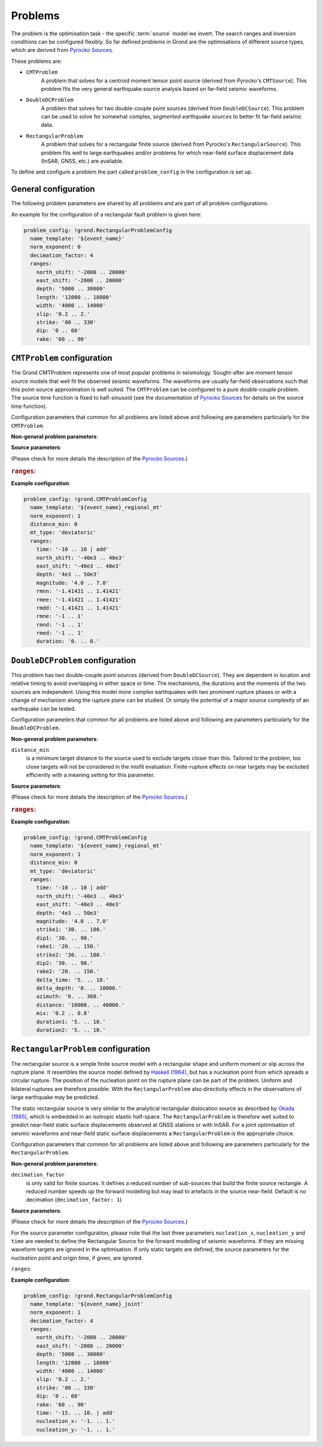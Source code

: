 Problems
========

The problem is the optimisation task - the specific :term:`source` model we invert.
The search ranges and inversion conditions can be configured flexibly. So far defined problems in Grond are the optimisations of different source types, which are derived from `Pyrocko Sources`_.

These problems are:

* ``CMTProblem``
    A problem that solves for a centroid moment tensor point source (derived from Pyrocko's ``CMTSource``). This problem fits the very general earthquake source analysis based on far-field seismic waveforms.

* ``DoubleDCProblem``
    A problem that solves for two double-couple point sources (derived from ``DoubleDCSource``). This problem can be used to solve for somewhat complex, *segmented earthquake sources* to better fit far-field seismic data.
    
* ``RectangularProblem``
    A problem that solves for a rectangular finite source (derived from Pyrocko's ``RectangularSource``). This problem fits well to large earthquakes and/or problems for which near-field surface displacement data (InSAR, GNSS, etc.) are available.

To define and configure a problem the part called ``problem_config`` in the configuration is set up.


General configuration
---------------------

The following problem parameters are shared by all problems and are part of all
problem configurations:

.. glossary::

  ``name_template``
    can be any string and provides a stem for the result folders `runs` and `reports` to identify different optimisations. Meaningful is to use short event and problem identifications in this string.

  ``norm_exponent``
    defines the norm of combining several `normalization_family` in the global misfit. This integer value is 1 or larger. Please find here more information on the global `misfit calculation in Grond`_.

  ``ranges``
    defines the bounds of individual and specific source model parameters. See the details for the source ranges of different problems in the sections below.

An example for the configuration of a rectangular fault problem is given here:

.. code-block :: yaml

  problem_config: !grond.RectangularProblemConfig
    name_template: '${event_name}'
    norm_exponent: 0
    decimation_factor: 4
    ranges:
      north_shift: '-2000 .. 20000'
      east_shift: '-2000 .. 20000'
      depth: '5000 .. 30000'
      length: '12000 .. 18000'
      width: '4000 .. 14000'
      slip: '0.2 .. 2.'
      strike: '80 .. 330'
      dip: '0 .. 60'
      rake: '60 .. 90'

``CMTProblem`` configuration
----------------------------

The Grond CMTProblem represents one of most popular problems in seismology.  
Sought-after are moment tensor source models that well fit the observed seismic waveforms. The 
waveforms are usually far-field observations such that this point-source approximation
is well suited. The ``CMTProblem`` can be configured to a pure double-couple problem. 
The source time function is fixed to half-sinusoid (see the documentation of 
`Pyrocko Sources`_ for details on the source time function).

Configuration parameters that common for all problems are listed above and following are parameters 
particularly for the ``CMTProblem``.

**Non-general problem parameters**:


.. glossary::

  ``distance_min``
    is a minimum target distance to the source used to exclude targets closer than this. Tailored to the problem, too close targets will not be considered in the misfit evaluation. Finite-rupture effects on near targets may be excluded efficiently with a meaning setting
    for this parameter. 
    
  ``distance_max``
    is a maximum target distance to the source used to exclude targets farther than this. Tailored to the problem, too far away targets will not be considered in the misfit evaluation. Like this certain phase interferences may be efficiently excluded.

  ``mt_type``
    configures the type of moment tensor. The source model can be set to be a full moment tensor (`` mt_type: full``) or can be constrained to a deviatoric moment tensor (``mt_type: deviatoric``) or even to a pure double couple source (``mt_type: dc``).

**Source parameters**:

(Please check for more details the description of the `Pyrocko Sources`_.)


.. rubric :: ``ranges``:

.. glossary::

    ``east_shift``
      is a relative position in east direction to the reference location given in :file:`event.txt`. It is given in meters.

    ``north_shift``
      is a relative position in north direction to the reference location given in 'event.txt'. It is given in meters.

    ``depth``
      is the depth of the point source in meters.

    ``time``
      is the relative time to the origin time given in 'event.txt' in seconds.

    ``magnitude``
      is the earthquake moment magnitude.
    
    ``rmnn`` & ``rmee`` & ``rmdd`` & ``rmne`` & ``rmnd`` & ``rmed``
      are the moment tensor components.

    ``duration``
      is the duration of the source time function in seconds.
    
**Example configuration**:
    
.. code-block :: yaml

  problem_config: !grond.CMTProblemConfig
    name_template: '${event_name}_regional_mt'
    norm_exponent: 1
    distance_min: 0
    mt_type: 'deviatoric'
    ranges:
      time: '-10 .. 10 | add'
      north_shift: '-40e3 .. 40e3'
      east_shift: '-40e3 .. 40e3'
      depth: '4e3 .. 50e3'
      magnitude: '4.0 .. 7.0'
      rmnn: '-1.41421 .. 1.41421'
      rmee: '-1.41421 .. 1.41421'
      rmdd: '-1.41421 .. 1.41421'
      rmne: '-1 .. 1'
      rmnd: '-1 .. 1'
      rmed: '-1 .. 1'
      duration: '0. .. 0.'


``DoubleDCProblem`` configuration
---------------------------------

This problem has two double-couple point sources (derived from ``DoubleDCSource``). They are dependent in location and relative timing to avoid overlapping in either space or time. The mechanisms, the durations and the moments of the two sources are independent. Using this model more complex earthquakes with two prominent rupture phases or with a change of mechanism along the rupture plane can be studied. Or simply the potential of a major source
complexity of an earthquake can be tested.

Configuration parameters that common for all problems are listed above and following are parameters 
particularly for the ``DoubleDCProblem``.

**Non-general problem parameters**:

``distance_min``
  is a minimum target distance to the source used to exclude targets closer than this. Tailored to the problem, too close targets will not be considered in the misfit evaluation. Finite-rupture effects on near targets may be excluded efficiently with a meaning setting for this parameter.
    
    
**Source parameters**:

(Please check for more details the description of the `Pyrocko Sources`_.)

.. rubric :: ``ranges``:

.. glossary ::
    ``east_shift``
      is a relative position in east direction to the reference location given in 'event.txt'. It is given in meters.

    ``north_shift``
      is a relative position in north direction to the reference location given in 'event.txt'. It is given in meters.

    ``depth``
      is the depth of the starting point source in meters.
    
    ``time``
      is the relative time to the origin time given in 'event.txt' in seconds.

    ``magnitude``
      is the total earthquake moment magnitude.

    ``strike1`` & ``dip1`` & ``rake1``
      constrain the mechanism of the first double-couple source.
    
    ``strike2`` & ``dip2`` & ``rake2``
      constrain the mechanism of the second double-couple source.
    
    ``delta_time``
      is the time difference between the two sources in seconds. Needs to be larger than zero to separate the sources in time and to make source 2 the later source.
        
    ``delta_depth``
      is the depth difference of the two sources in meters.
    
    ``azimuth``
      the azimuth of source 2 with respect to source 1 (clockwise from north) in degrees.
    
    ``distance``
      is the distance between the two sources in meters. Needs to be larger than zero to separate the sources in space.
    
    ``mix``
      is a value between ``0`` and ``1`` that defines the relative moment contributions of the sources to the total moment. In the extreme, with ``mix=0`` all the moment is in the first source and none in the second or else ``mix=1`` put all moment in the second source which leaves none for the first source. ``mix=0.25`` defines three quarters of the total moment on the first source and one quarter on the second, while obviously ``mix=0.5`` gives two sources of the same strength.
        
    ``duration1`` & ``duration2``
      are the durations of the first and second source's source time functions, respectively, in seconds.
        
**Example configuration**:
        
.. code-block :: yaml

  problem_config: !grond.CMTProblemConfig
    name_template: '${event_name}_regional_mt'
    norm_exponent: 1
    distance_min: 0
    mt_type: 'deviatoric'
    ranges:
      time: '-10 .. 10 | add'
      north_shift: '-40e3 .. 40e3'
      east_shift: '-40e3 .. 40e3'
      depth: '4e3 .. 50e3'
      magnitude: '4.0 .. 7.0'
      strike1: '30. .. 180.'
      dip1: '30. .. 90.'
      rake1: '20. .. 150.'
      strike2: '30. .. 180.'
      dip2: '30. .. 90.'
      rake2: '20. .. 150.'
      delta_time: '5. .. 10.'
      delta_depth: '0. .. 10000.'
      azimuth: '0. .. 360.'
      distance: '10000. .. 40000.' 
      mix: '0.2 .. 0.8'
      duration1: '5. .. 10.'
      duration2: '5. .. 10.'

``RectangularProblem`` configuration
------------------------------------

The rectangular source is a simple finite source model with a rectangular shape and uniform moment or slip across the rupture plane. It resembles the source model defined by `Haskell (1964)`_, but has a nucleation point from which spreads a circular rupture. The position of the nucleation point on the rupture plane can be part of the problem. Uniform and bilateral ruptures are therefore possible. With the ``RectangularProblem`` also directivity effects in the observations of large earthquake may be predicted.

The static rectangular source is very similar to the analytical rectangular dislocation source as described by `Okada (1985)`_, which is embedded in an isotropic elastic half-space. The ``RectangularProblem`` is therefore well suited to predict near-field static surface displacements observed at GNSS stations or with InSAR. For a joint optimisation of seismic waveforms and near-field static surface displacements a ``RectangularProblem`` is the appropriate choice.

Configuration parameters that common for all problems are listed above and following are parameters particularly for the ``RectangularProblem``.

**Non-general problem parameters**:

``decimation_factor``
  is only valid for finite sources. It defines a reduced number of sub-sources that build the finite source rectangle. A reduced number speeds up the forward modelling but may lead to artefacts in the source near-field. Default is no decimation (``decimation_factor: 1``)

**Source parameters**:

(Please check for more details the description of the `Pyrocko Sources`_.)

For the source parameter configuration, please note that the last three parameters ``nucleation_x``, ``nucleation_y`` and ``time`` are needed to define the Rectangular Source for the forward modelling of seismic waveforms. If they are missing waveform targets are ignored in the optimisation. If only static targets are defined, the source parameters for the nucleation point and origin time, if given, are ignored.


``ranges``:

.. glossary ::
    ``east_shift``
      is a relative position in east direction to the reference location given in :file:`event.txt`. It is given in meters.

    ``north_shift``
      is a relative position in north direction to the reference location given in 'event.txt'. It is given in meters.

    ``depth``
      is the depth of upper fault edge (not centroid!) in meters.

    ``length``
      is the along-strike length of the fault in meters.

    ``width``
      is the along-dip width of the fault in meters.

    ``strike``
      is the strike angle of fault against north in degrees.

    ``dip``
      is the dip angle of fault against horizontal in degrees.

    ``rake``
      is the rake angle of slip in degrees.

    ``time``
      is the relative time to the origin time given in 'event.txt' in seconds.

    ``nucleation_x``
      relative horizontal position of the rupture nucleation point on the fault to the centre location. This parameter may range from -1 to 1. With 0 being in the centre, -1 being at the left-side fault edge, 1 at the right-side fault edge, and 0.5 is half-way between centroid and right-side fault edge.

    ``nucleation_y``
      relative along-dip position of the rupture nucleation point on the fault to the centre location. This parameter may range from -1 to 1. With 0 being in the centre, -1 being at the top fault edge, 1 at the bottom fault edge, and 0.5 is half-way between centroid and bottom fault edge.

**Example configuration**:

.. code-block :: yaml

  problem_config: !grond.RectangularProblemConfig
    name_template: '${event_name}_joint'
    norm_exponent: 1
    decimation_factor: 4
    ranges:
      north_shift: '-2000 .. 20000'
      east_shift: '-2000 .. 20000'
      depth: '5000 .. 30000'
      length: '12000 .. 18000'
      width: '4000 .. 14000'
      slip: '0.2 .. 2.'
      strike: '80 .. 330'
      dip: '0 .. 60'
      rake: '60 .. 90'
      time: '-15. .. 10. | add'
      nucleation_x: '-1. .. 1.'
      nucleation_y: '-1. .. 1.'


.. _misfit calculation in Grond: ../method/index.html#Misfit calculation
.. _Pyrocko Sources: _https://pyrocko.org/docs/current/library/reference/gf.html#module-pyrocko.gf.seismosizer
.. _Haskell (1964): https://pubs.geoscienceworld.org/ssa/bssa/article/54/6A/1811/116295/total-energy-and-energy-spectral-density-of 
.. _Okada (1985): https://pubs.geoscienceworld.org/ssa/bssa/article/75/4/1135/118782/surface-deformation-due-to-shear-and-tensile
